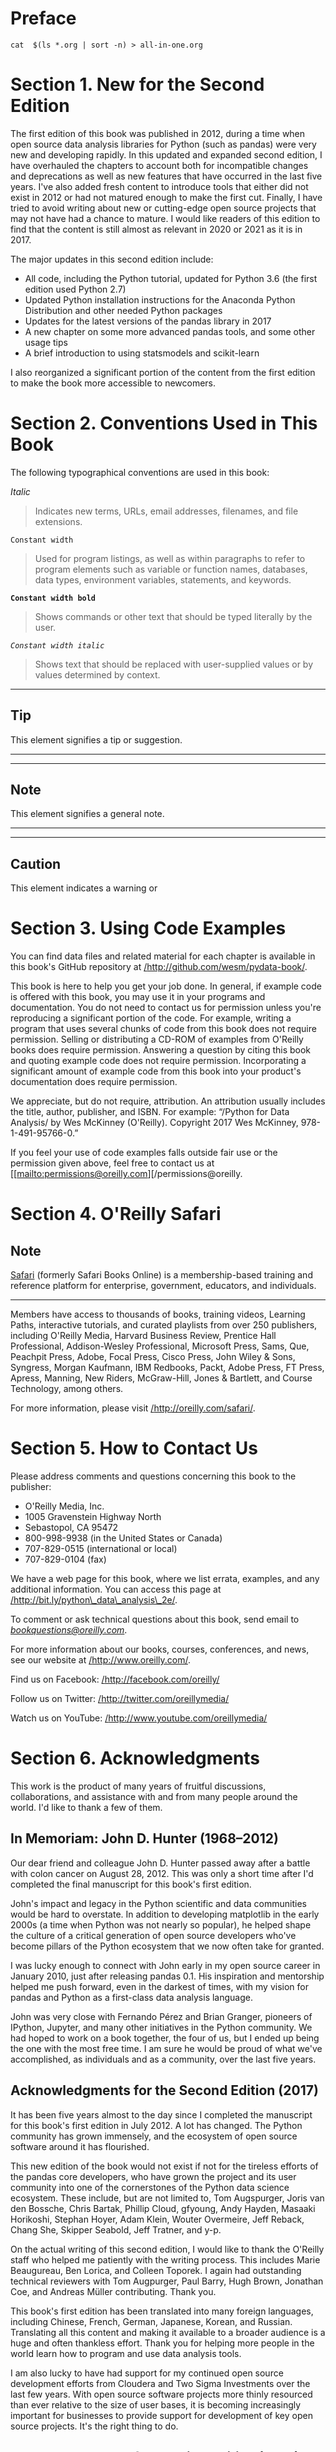 
* Preface
#+BEGIN_SRC shell :results output
cat  $(ls *.org | sort -n) > all-in-one.org
#+END_SRC

#+RESULTS:

* Section 1. New for the Second Edition

The first edition of this book was published in 2012, during a time when open source data analysis libraries for Python (such as pandas) were very new and developing rapidly. In this updated and expanded second edition, I have overhauled the chapters to account both for incompatible changes and deprecations as well as new features that have occurred in the last five years. I've also added fresh content to introduce tools that either did not exist in 2012 or had not matured enough to make the first cut. Finally, I have tried to avoid writing about new or cutting-edge open source projects that may not have had a chance to mature. I would like readers of this edition to find that the content is still almost as relevant in 2020 or 2021 as it is in 2017.

The major updates in this second edition include:

- All code, including the Python tutorial, updated for Python 3.6 (the first edition used Python 2.7)
- Updated Python installation instructions for the Anaconda Python Distribution and other needed Python packages
- Updates for the latest versions of the pandas library in 2017
- A new chapter on some more advanced pandas tools, and some other usage tips
- A brief introduction to using statsmodels and scikit-learn

I also reorganized a significant portion of the content from the first edition to make the book more accessible to newcomers.

* Section 2. Conventions Used in This Book

The following typographical conventions are used in this book:

/Italic/

#+BEGIN_QUOTE

  Indicates new terms, URLs, email addresses, filenames, and file extensions.
#+END_QUOTE

=Constant width=

#+BEGIN_QUOTE

  Used for program listings, as well as within paragraphs to refer to program elements such as variable or function names, databases, data types, environment variables, statements, and keywords.
#+END_QUOTE

*=Constant width bold=*

#+BEGIN_QUOTE

  Shows commands or other text that should be typed literally by the user.
#+END_QUOTE

/=Constant width italic=/

#+BEGIN_QUOTE

  Shows text that should be replaced with user-supplied values or by values determined by context.
#+END_QUOTE

--------------

** Tip
       :PROPERTIES:
       :CUSTOM_ID: tip
       :CLASS: calibre16
       :END:

This element signifies a tip or suggestion.

--------------

--------------

** Note
       :PROPERTIES:
       :CUSTOM_ID: note
       :CLASS: calibre16
       :END:

This element signifies a general note.

--------------

--------------

** Caution
       :PROPERTIES:
       :CUSTOM_ID: caution
       :CLASS: calibre18
       :END:

This element indicates a warning or
* Section 3. Using Code Examples

You can find data files and related material for each chapter is available in this book's GitHub repository at [[http://github.com/wesm/pydata-book][/http://github.com/wesm/pydata-book/]].

This book is here to help you get your job done. In general, if example code is offered with this book, you may use it in your programs and documentation. You do not need to contact us for permission unless you're reproducing a significant portion of the code. For example, writing a program that uses several chunks of code from this book does not require permission. Selling or distributing a CD-ROM of examples from O'Reilly books does require permission. Answering a question by citing this book and quoting example code does not require permission. Incorporating a significant amount of example code from this book into your product's documentation does require permission.

We appreciate, but do not require, attribution. An attribution usually includes the title, author, publisher, and ISBN. For example: “/Python for Data Analysis/ by Wes McKinney (O'Reilly). Copyright 2017 Wes McKinney, 978-1-491-95766-0.”

If you feel your use of code examples falls outside fair use or the permission given above, feel free to contact us at [[mailto:permissions@oreilly.com][/permissions@oreilly.
* Section 4. O'Reilly Safari
** Note
       :PROPERTIES:
       :CUSTOM_ID: note-1
       :CLASS: calibre19
       :END:

[[http://oreilly.com/safari][Safari]] (formerly Safari Books Online) is a membership-based training and reference platform for enterprise, government, educators, and individuals.

--------------

Members have access to thousands of books, training videos, Learning Paths, interactive tutorials, and curated playlists from over 250 publishers, including O'Reilly Media, Harvard Business Review, Prentice Hall Professional, Addison-Wesley Professional, Microsoft Press, Sams, Que, Peachpit Press, Adobe, Focal Press, Cisco Press, John Wiley & Sons, Syngress, Morgan Kaufmann, IBM Redbooks, Packt, Adobe Press, FT Press, Apress, Manning, New Riders, McGraw-Hill, Jones & Bartlett, and Course Technology, among others.

For more information, please visit [[http://www.oreilly.com/safari][/http://oreilly.com/safari/]].






* Section 5. How to Contact Us

Please address comments and questions concerning this book to the publisher:

- O'Reilly Media, Inc.
- 1005 Gravenstein Highway North
- Sebastopol, CA 95472
- 800-998-9938 (in the United States or Canada)
- 707-829-0515 (international or local)
- 707-829-0104 (fax)

We have a web page for this book, where we list errata, examples, and any additional information. You can access this page at [[http://bit.ly/python_data_analysis_2e][/http://bit.ly/python\_data\_analysis\_2e/]].

To comment or ask technical questions about this book, send email to [[mailto:bookquestions@oreilly.com][/bookquestions@oreilly.com/]].

For more information about our books, courses, conferences, and news, see our website at [[http://www.oreilly.com][/http://www.oreilly.com/]].

Find us on Facebook: [[http://facebook.com/oreilly][/http://facebook.com/oreilly/]]

Follow us on Twitter: [[http://twitter.com/oreillymedia][/http://twitter.com/oreillymedia/]]

Watch us on YouTube: [[http://www.youtube.com/oreillymedia][/http://www.youtube.com/oreillymedia/]]






* Section 6. Acknowledgments

This work is the product of many years of fruitful discussions, collaborations, and assistance with and from many people around the world. I'd like to thank a few of them.

** In Memoriam: John D. Hunter (1968--2012)

Our dear friend and colleague John D. Hunter passed away after a battle with colon cancer on August 28, 2012. This was only a short time after I'd completed the final manuscript for this book's first edition.

John's impact and legacy in the Python scientific and data communities would be hard to overstate. In addition to developing matplotlib in the early 2000s (a time when Python was not nearly so popular), he helped shape the culture of a critical generation of open source developers who've become pillars of the Python ecosystem that we now often take for granted.

I was lucky enough to connect with John early in my open source career in January 2010, just after releasing pandas 0.1. His inspiration and mentorship helped me push forward, even in the darkest of times, with my vision for pandas and Python as a first-class data analysis language.

John was very close with Fernando Pérez and Brian Granger, pioneers of IPython, Jupyter, and many other initiatives in the Python community. We had hoped to work on a book together, the four of us, but I ended up being the one with the most free time. I am sure he would be proud of what we've accomplished, as individuals and as a community, over the last five years.

** Acknowledgments for the Second Edition (2017)

It has been five years almost to the day since I completed the manuscript for this book's first edition in July 2012. A lot has changed. The Python community has grown immensely, and the ecosystem of open source software around it has flourished.

This new edition of the book would not exist if not for the tireless efforts of the pandas core developers, who have grown the project and its user community into one of the cornerstones of the Python data science ecosystem. These include, but are not limited to, Tom Augspurger, Joris van den Bossche, Chris Bartak, Phillip Cloud, gfyoung, Andy Hayden, Masaaki Horikoshi, Stephan Hoyer, Adam Klein, Wouter Overmeire, Jeff Reback, Chang She, Skipper Seabold, Jeff Tratner, and y-p.

On the actual writing of this second edition, I would like to thank the O'Reilly staff who helped me patiently with the writing process. This includes Marie Beaugureau, Ben Lorica, and Colleen Toporek. I again had outstanding technical reviewers with Tom Augpurger, Paul Barry, Hugh Brown, Jonathan Coe, and Andreas Müller contributing. Thank you.

This book's first edition has been translated into many foreign languages, including Chinese, French, German, Japanese, Korean, and Russian. Translating all this content and making it available to a broader audience is a huge and often thankless effort. Thank you for helping more people in the world learn how to program and use data analysis tools.

I am also lucky to have had support for my continued open source development efforts from Cloudera and Two Sigma Investments over the last few years. With open source software projects more thinly resourced than ever relative to the size of user bases, it is becoming increasingly important for businesses to provide support for development of key open source projects. It's the right thing to do.






** Acknowledgments for the First Edition (2012)

It would have been difficult for me to write this book without the support of a large number of people.

On the O'Reilly staff, I'm very grateful for my editors, Meghan Blanchette and Julie Steele, who guided me through the process. Mike Loukides also worked with me in the proposal stages and helped make the book a reality.

I received a wealth of technical review from a large cast of characters. In particular, Martin Blais and Hugh Brown were incredibly helpful in improving the book's examples, clarity, and organization from cover to cover. James Long, Drew Conway, Fernando Pérez, Brian Granger, Thomas Kluyver, Adam Klein, Josh Klein, Chang She, and Stéfan van der Walt each reviewed one or more chapters, providing pointed feedback from many different perspectives.

I got many great ideas for examples and datasets from friends and colleagues in the data community, among them: Mike Dewar, Jeff Hammerbacher, James Johndrow, Kristian Lum, Adam Klein, Hilary Mason, Chang She, and Ashley Williams.

I am of course indebted to the many leaders in the open source scientific Python community who've built the foundation for my development work and gave encouragement while I was writing this book: the IPython core team (Fernando Pérez, Brian Granger, Min Ragan-Kelly, Thomas Kluyver, and others), John Hunter, Skipper Seabold, Travis Oliphant, Peter Wang, Eric Jones, Robert Kern, Josef Perktold, Francesc Alted, Chris Fonnesbeck, and too many others to mention. Several other people provided a great deal of support, ideas, and encouragement along the way: Drew Conway, Sean Taylor, Giuseppe Paleologo, Jared Lander, David Epstein, John Krowas, Joshua Bloom, Den Pilsworth, John Myles-White, and many others I've forgotten.

I'd also like to thank a number of people from my formative years. First, my former AQR colleagues who've cheered me on in my pandas work over the years: Alex Reyfman, Michael Wong, Tim Sargen, Oktay Kurbanov, Matthew Tschantz, Roni Israelov, Michael Katz, Chris Uga, Prasad Ramanan, Ted Square, and Hoon Kim. Lastly, my academic advisors Haynes Miller (MIT) and Mike West (Duke).

I received significant help from Phillip Cloud and Joris Van den Bossche in 2014 to update the book's code examples and fix some other inaccuracies due to changes in pandas.

On the personal side, Casey provided invaluable day-to-day support during the writing process, tolerating my highs and lows as I hacked together the final draft on top of an already overcommitted schedule. Lastly, my parents, Bill and Kim, taught me to always follow my dreams and to never settle for less.


